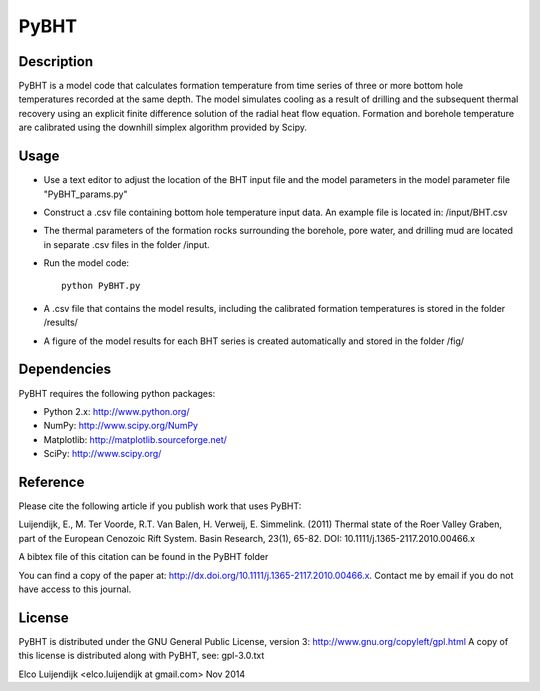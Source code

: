 *****
PyBHT
*****

Description
===========
PyBHT is a model code that calculates formation temperature from time
series of three or more bottom hole temperatures recorded at the same
depth. The model simulates cooling as a result of drilling and the
subsequent thermal recovery using an explicit finite difference 
solution of the radial heat flow equation.
Formation and borehole temperature are calibrated using the downhill 
simplex algorithm provided by Scipy.


Usage
=====
- Use a text editor to adjust the location of the BHT input file and 
  the model parameters in the model parameter file "PyBHT_params.py"
- Construct a .csv file containing bottom hole temperature input data.
  An example file is located in: /input/BHT.csv
- The thermal parameters of the formation rocks surrounding the borehole,
  pore water, and drilling mud are located in separate .csv files in the folder
  /input.
- Run the model code::
        
        python PyBHT.py

- A .csv file that contains the model results, including the calibrated
  formation temperatures is stored in the folder /results/

- A figure of the model results for each BHT series is created automatically
  and stored in the folder /fig/


Dependencies
============
PyBHT requires the following python packages:

* Python 2.x: http://www.python.org/

* NumPy: http://www.scipy.org/NumPy

* Matplotlib: http://matplotlib.sourceforge.net/

* SciPy: http://www.scipy.org/


Reference
=========

Please cite the following article if you publish work that uses PyBHT:

Luijendijk, E., M. Ter Voorde, R.T. Van Balen, H. Verweij, E. Simmelink. (2011)
Thermal state of the Roer Valley Graben, part of the European Cenozoic Rift System.
Basin Research, 23(1), 65-82.
DOI: 10.1111/j.1365-2117.2010.00466.x

A bibtex file of this citation can be found in the PyBHT folder

You can find a copy of the paper at: 
http://dx.doi.org/10.1111/j.1365-2117.2010.00466.x. 
Contact me by email if you do not have access to this journal.


License
=======

PyBHT is distributed under the GNU General Public License, version 3:
http://www.gnu.org/copyleft/gpl.html
A copy of this license is distributed along with PyBHT, see: gpl-3.0.txt

Elco Luijendijk <elco.luijendijk at gmail.com>
Nov 2014


